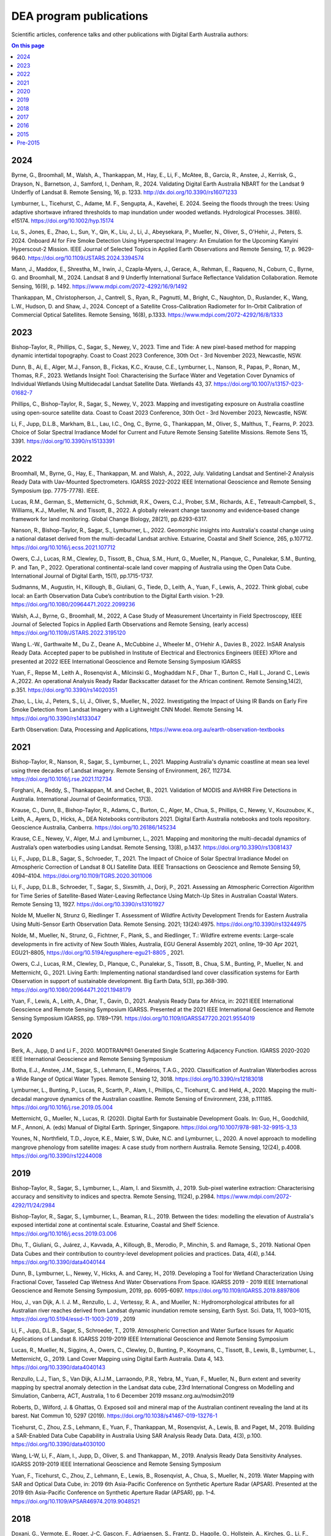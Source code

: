 ========================
DEA program publications
========================

Scientific articles, conference talks and other publications with Digital Earth Australia authors:

.. contents:: On this page
   :local:
   :backlinks: none

****
2024
****

Byrne, G., Broomhall, M., Walsh, A., Thankappan, M., Hay, E., Li, F., McAtee, B., Garcia, R., Anstee, J., Kerrisk, G., Drayson, N., Barnetson, J., Samford, I., Denham, R., 2024. Validating Digital Earth Australia NBART for the Landsat 9 Underfly of Landsat 8. Remote Sensing, 16, p. 1233. http://dx.doi.org/10.3390/rs16071233

Lymburner, L., Ticehurst, C., Adame, M. F., Sengupta, A., Kavehei, E. 2024. Seeing the floods through the trees: Using adaptive shortwave infrared thresholds to map inundation under wooded wetlands. Hydrological Processes. 38(6). e15174. https://doi.org/10.1002/hyp.15174

Lu, S., Jones, E., Zhao, L., Sun, Y., Qin, K., Liu, J., Li, J., Abeysekara, P., Mueller, N., Oliver, S., O'Hehir, J., Peters, S. 2024. Onboard AI for Fire Smoke Detection Using Hyperspectral Imagery: An Emulation for the Upcoming Kanyini Hyperscout-2 Mission. IEEE Journal of Selected Topics in Applied Earth Observations and Remote Sensing, 17, p. 9629-9640. https://doi.org/10.1109/JSTARS.2024.3394574

Mann, J., Maddox, E., Shrestha, M., Irwin, J., Czapla-Myers, J., Gerace, A., Rehman, E., Raqueno, N., Coburn, C., Byrne, G. and Broomhall, M., 2024. Landsat 8 and 9 Underfly International Surface Reflectance Validation Collaboration. Remote Sensing, 16(9), p. 1492. https://www.mdpi.com/2072-4292/16/9/1492

Thankappan, M., Christopherson, J., Cantrell, S., Ryan, R., Pagnutti, M., Bright, C., Naughton, D., Ruslander, K., Wang, L.W., Hudson, D. and Shaw, J., 2024. Concept of a Satellite Cross-Calibration Radiometer for In-Orbit Calibration of Commercial Optical Satellites. Remote Sensing, 16(8), p.1333. https://www.mdpi.com/2072-4292/16/8/1333

****
2023
****

Bishop-Taylor, R., Phillips, C., Sagar, S., Newey, V., 2023. Time and Tide: A new pixel-based method for mapping dynamic intertidal topography. Coast to Coast 2023 Conference, 30th Oct - 3rd November 2023, Newcastle, NSW. 

Dunn, B., Ai, E., Alger, M.J., Fanson, B., Fickas, K.C., Krause, C.E., Lymburner, L., Nanson, R., Papas, P., Ronan, M., Thomas, R.F., 2023. Wetlands Insight Tool: Characterising the Surface Water and Vegetation Cover Dynamics of Individual Wetlands Using Multidecadal Landsat Satellite Data. Wetlands 43, 37. https://doi.org/10.1007/s13157-023-01682-7

Phillips, C., Bishop-Taylor, R., Sagar, S., Newey, V., 2023. Mapping and investigating exposure on Australia coastline using open-source satellite data. Coast to Coast 2023 Conference, 30th Oct - 3rd November 2023, Newcastle, NSW. 

Li, F., Jupp, D.L.B., Markham, B.L., Lau, I.C., Ong, C., Byrne, G., Thankappan, M., Oliver, S., Malthus, T., Fearns, P. 2023. Choice of Solar Spectral Irradiance Model for Current and Future Remote Sensing Satellite Missions. Remote Sens 15, 3391. https://doi.org/10.3390/rs15133391

****
2022
****

Broomhall, M., Byrne, G., Hay, E., Thankappan, M. and Walsh, A., 2022, July. Validating Landsat and Sentinel-2 Analysis Ready Data with Uav-Mounted Spectrometers. IGARSS 2022-2022 IEEE International Geoscience and Remote Sensing Symposium (pp. 7775-7778). IEEE.

Lucas, R.M., German, S., Metternicht, G., Schmidt, R.K., Owers, C.J., Prober, S.M., Richards, A.E., Tetreault‐Campbell, S., Williams, K.J., Mueller, N. and Tissott, B., 2022. A globally relevant change taxonomy and evidence‐based change framework for land monitoring. Global Change Biology, 28(21), pp.6293-6317. 

Nanson, R., Bishop-Taylor, R., Sagar, S., Lymburner, L., 2022. Geomorphic insights into Australia's coastal change using a national dataset derived from the multi-decadal Landsat archive. Estuarine, Coastal and Shelf Science, 265, p.107712. https://doi.org/10.1016/j.ecss.2021.107712

Owers, C.J., Lucas, R.M., Clewley, D., Tissott, B., Chua, S.M., Hunt, G., Mueller, N., Planque, C., Punalekar, S.M., Bunting, P. and Tan, P., 2022. Operational continental-scale land cover mapping of Australia using the Open Data Cube. International Journal of Digital Earth, 15(1), pp.1715-1737.

Sudmanns, M., Augustin, H., Killough, B., Giuliani, G., Tiede, D., Leith, A., Yuan, F., Lewis, A., 2022. Think global, cube local: an Earth Observation Data Cube’s contribution to the Digital Earth vision. 1–29. https://doi.org/10.1080/20964471.2022.2099236

Walsh, A.J., Byrne, G., Broomhall, M., 2022, A Case Study of Measurement Uncertainty in Field Spectroscopy, IEEE Journal of Selected Topics in Applied Earth Observations and Remote Sensing, (early access) https://doi.org/10.1109/JSTARS.2022.3195120

Wang L.-W., Garthwaite M., Du Z., Deane A., McCubbine J., Wheeler M., O’Hehir A., Davies B., 2022. InSAR Analysis Ready Data.  Accepted paper to be published in Institute of Electrical and Electronics Engineers (IEEE) XPlore and presented at 2022 IEEE International Geoscience and Remote Sensing Symposium IGARSS 

Yuan, F., Repse M., Leith A., Rosenqvist A., Milcinski G., Moghaddam N.F., Dhar T., Burton C., Hall L., Jorand C., Lewis A.,2022. An operational Analysis Ready Radar Backscatter dataset for the African continent. Remote Sensing,14(2), p.351. https://doi.org/10.3390/rs14020351 

Zhao, L., Liu, J., Peters, S., Li, J., Oliver, S., Mueller, N., 2022. Investigating the Impact of Using IR Bands on Early Fire Smoke Detection from Landsat Imagery with a Lightweight CNN Model. Remote Sensing 14. https://doi.org/10.3390/rs14133047

Earth Observation: Data, Processing and Applications, https://www.eoa.org.au/earth-observation-textbooks  

****
2021
****

Bishop-Taylor, R., Nanson, R., Sagar, S., Lymburner, L., 2021. Mapping Australia's dynamic coastline at mean sea level using three decades of Landsat imagery. Remote Sensing of Environment, 267, 112734. https://doi.org/10.1016/j.rse.2021.112734  

Forghani, A., Reddy, S., Thankappan, M. and Cechet, B., 2021. Validation of MODIS and AVHRR Fire Detections in Australia. International Journal of Geoinformatics, 17(3).

Krause, C., Dunn, B., Bishop-Taylor, R., Adams, C., Burton, C., Alger, M., Chua, S., Phillips, C., Newey, V., Kouzoubov, K., Leith, A., Ayers, D., Hicks, A., DEA Notebooks contributors 2021. Digital Earth Australia notebooks and tools repository. Geoscience Australia, Canberra. https://doi.org/10.26186/145234 

Krause, C.E., Newey, V., Alger, M.J. and Lymburner, L., 2021. Mapping and monitoring the multi-decadal dynamics of Australia’s open waterbodies using Landsat. Remote Sensing, 13(8), p.1437. https://doi.org/10.3390/rs13081437 

Li, F., Jupp, D.L.B., Sagar, S., Schroeder, T., 2021. The Impact of Choice of Solar Spectral Irradiance Model on Atmospheric Correction of Landsat 8 OLI Satellite Data. IEEE Transactions on Geoscience and Remote Sensing 59, 4094–4104. https://doi.org/10.1109/TGRS.2020.3011006 

Li, F., Jupp, D.L.B., Schroeder, T., Sagar, S., Sixsmith, J., Dorji, P., 2021. Assessing an Atmospheric Correction Algorithm for Time Series of Satellite-Based Water-Leaving Reflectance Using Match-Up Sites in Australian Coastal Waters. Remote Sensing 13, 1927. https://doi.org/10.3390/rs13101927  

Nolde M, Mueller N, Strunz G, Riedlinger T. Assessment of Wildfire Activity Development Trends for Eastern Australia Using Multi-Sensor Earth Observation Data. Remote Sensing. 2021; 13(24):4975. https://doi.org/10.3390/rs13244975  

Nolde, M., Mueller, N., Strunz, G., Fichtner, F., Plank, S., and Riedlinger, T.: Wildfire extreme events: Large-scale developments in fire activity of New South Wales, Australia, EGU General Assembly 2021, online, 19–30 Apr 2021, EGU21-8805, https://doi.org/10.5194/egusphere-egu21-8805 , 2021.  

Owers, C.J., Lucas, R.M., Clewley, D., Planque, C., Punalekar, S., Tissott, B., Chua, S.M., Bunting, P., Mueller, N. and Metternicht, G., 2021. Living Earth: Implementing national standardised land cover classification systems for Earth Observation in support of sustainable development. Big Earth Data, 5(3), pp.368-390. https://doi.org/10.1080/20964471.2021.1948179  

Yuan, F., Lewis, A., Leith, A., Dhar, T., Gavin, D., 2021. Analysis Ready Data for Africa, in: 2021 IEEE International Geoscience and Remote Sensing Symposium IGARSS. Presented at the 2021 IEEE International Geoscience and Remote Sensing Symposium IGARSS, pp. 1789–1791. https://doi.org/10.1109/IGARSS47720.2021.9554019 

****
2020
****

Berk, A., Jupp, D and Li F., 2020. MODTRAN®61 Generated Single Scattering Adjacency Function. IGARSS 2020-2020 IEEE International Geoscience and Remote Sensing Symposium  

Botha, E.J., Anstee, J.M., Sagar, S., Lehmann, E., Medeiros, T.A.G., 2020. Classification of Australian Waterbodies across a Wide Range of Optical Water Types. Remote Sensing 12, 3018. https://doi.org/10.3390/rs12183018  

Lymburner, L., Bunting, P., Lucas, R., Scarth, P., Alam, I., Phillips, C., Ticehurst, C. and Held, A., 2020. Mapping the multi-decadal mangrove dynamics of the Australian coastline. Remote Sensing of Environment, 238, p.111185. https://doi.org/10.1016/j.rse.2019.05.004 

Metternicht, G., Mueller, N., Lucas, R. (2020). Digital Earth for Sustainable Development Goals. In: Guo, H., Goodchild, M.F., Annoni, A. (eds) Manual of Digital Earth. Springer, Singapore. https://doi.org/10.1007/978-981-32-9915-3_13  

Younes, N., Northfield, T.D., Joyce, K.E., Maier, S.W., Duke, N.C. and Lymburner, L., 2020. A novel approach to modelling mangrove phenology from satellite images: A case study from northern Australia. Remote Sensing, 12(24), p.4008. https://doi.org/10.3390/rs12244008 

****
2019
****

Bishop-Taylor, R., Sagar, S., Lymburner, L., Alam, I. and Sixsmith, J., 2019. Sub-pixel waterline extraction: Characterising accuracy and sensitivity to indices and spectra. Remote Sensing, 11(24), p.2984. https://www.mdpi.com/2072-4292/11/24/2984  

Bishop-Taylor, R., Sagar, S., Lymburner, L., Beaman, R.L., 2019. Between the tides: modelling the elevation of Australia's exposed intertidal zone at continental scale. Estuarine, Coastal and Shelf Science. https://doi.org/10.1016/j.ecss.2019.03.006  

Dhu, T., Giuliani, G., Juárez, J., Kavvada, A., Killough, B., Merodio, P., Minchin, S. and Ramage, S., 2019. National Open Data Cubes and their contribution to country-level development policies and practices. Data, 4(4), p.144. https://doi.org/10.3390/data4040144  

Dunn, B., Lymburner, L., Newey, V., Hicks, A. and Carey, H., 2019. Developing a Tool for Wetland Characterization Using Fractional Cover, Tasseled Cap Wetness And Water Observations From Space. IGARSS 2019 - 2019 IEEE International Geoscience and Remote Sensing Symposium, 2019, pp. 6095-6097. https://doi.org/10.1109/IGARSS.2019.8897806 

Hou, J., van Dijk, A. I. J. M., Renzullo, L. J., Vertessy, R. A., and Mueller, N.: Hydromorphological attributes for all Australian river reaches derived from Landsat dynamic inundation remote sensing, Earth Syst. Sci. Data, 11, 1003–1015, https://doi.org/10.5194/essd-11-1003-2019 , 2019 

Li, F., Jupp, D.L.B., Sagar, S., Schroeder, T., 2019. Atmospheric Correction and Water Surface Issues for Aquatic Applications of Landsat 8. IGARSS 2019-2019 IEEE International Geoscience and Remote Sensing Symposium  

Lucas, R., Mueller, N., Siggins, A., Owers, C., Clewley, D., Bunting, P., Kooymans, C., Tissott, B., Lewis, B., Lymburner, L., Metternicht, G., 2019. Land Cover Mapping using Digital Earth Australia. Data 4, 143. https://doi.org/10.3390/data4040143  

Renzullo, L.J., Tian, S., Van Dijk, A.I.J.M., Larraondo, P.R., Yebra, M., Yuan, F., Mueller, N., Burn extent and severity mapping by spectral anomaly detection in the Landsat data cube, 23rd International Congress on Modelling and Simulation, Canberra, ACT, Australia, 1 to 6 December 2019 mssanz.org.au/modsim2019  

Roberts, D., Wilford, J. & Ghattas, O. Exposed soil and mineral map of the Australian continent revealing the land at its barest. Nat Commun 10, 5297 (2019). https://doi.org/10.1038/s41467-019-13276-1  

Ticehurst, C., Zhou, Z.S., Lehmann, E., Yuan, F., Thankappan, M., Rosenqvist, A., Lewis, B. and Paget, M., 2019. Building a SAR-Enabled Data Cube Capability in Australia Using SAR Analysis Ready Data. Data, 4(3), p.100. https://doi.org/10.3390/data4030100  

Wang, L-W, Li, F., Alam, I., Jupp, D., Oliver, S. and Thankappan, M., 2019. Analysis Ready Data Sensitivity Analyses. IGARSS 2019-2019 IEEE International Geoscience and Remote Sensing Symposium  

Yuan, F., Ticehurst, C., Zhou, Z., Lehmann, E., Lewis, B., Rosenqvist, A., Chua, S., Mueller, N., 2019. Water Mapping with SAR and Optical Data Cube, in: 2019 6th Asia-Pacific Conference on Synthetic Aperture Radar (APSAR). Presented at the 2019 6th Asia-Pacific Conference on Synthetic Aperture Radar (APSAR), pp. 1–4. https://doi.org/10.1109/APSAR46974.2019.9048521 

****
2018
****

Doxani, G.,  Vermote, E., Roger, J-C, Gascon, F., Adriaensen, S., Frantz, D., Hagolle, O., Hollstein, A., Kirches, G., Li, F., Louis, J.,  Mangin, A., Pahlevan, N., Pflug, B. and  Vanhellemont, Q., 2018. Atmospheric correction inter-comparison exercise, Remote Sens., 10 (2), p. 352. https://doi.org/10.3390/rs10020352  

Ernst, S., Lymburner, L., Sixsmith, J., 2018. Implications of Pixel Quality Flags on the Observation Density of a Continental Landsat Archive. Remote Sensing 10, 1570. https://doi.org/10.3390/rs10101570  

Gavin, D., Dhu, T., Sagar, S., Mueller, N., Dunn, B., Lewis, A., Lymburner, L., Minchin, S., Oliver, S., Ross, J., Thankappan, M., "Digital Earth Australia - from Satellite Data to Better Decisions," IGARSS 2018 - 2018 IEEE International Geoscience and Remote Sensing Symposium, 2018, pp. 8633-8635, https://doi.org/10.1109/IGARSS.2018.8518160 .  

Ong, C., Malthus, T., Lau, I. C., Thankappan, M., Byrne, G., "THE Development of a Standardised Validation Approach for Surface Reflectance Data," IGARSS 2018 - 2018 IEEE International Geoscience and Remote Sensing Symposium, 2018, pp. 6456-6459, https://doi.org/10.1109/IGARSS.2018.8518624  

Roberts, D., Dunn, B., Mueller, N., "Open Data Cube Products Using High-Dimensional Statistics of Time Series," IGARSS 2018 - 2018 IEEE International Geoscience and Remote Sensing Symposium, 2018, pp. 8647-8650, https://doi.org/10.1109/IGARSS.2018.8518312  

Sagar, S., Phillips, C., Bala, B., Roberts, D., Lymburner, L., 2018. Generating continental scale pixel-based surface reflectance composites in coastal regions with the use of a multi-resolution tidal model. Remote Sensing. 10, 480. https://doi.org/10.3390/rs10030480 

****
2017
****

Dhu, T., Dunn, B., Lewis, B., Lymburner, L., Mueller, N., Telfer, E., Lewis, A., McIntyre, A., Minchin, S. and Phillips, C., 2017. Digital earth Australia–unlocking new value from earth observation data. Big Earth Data, 1(1-2), pp.64-74. https://doi.org/10.1080/20964471.2017.1402490  

Lewis, A., Oliver, S., Lymburner, L., Evans, B., Wyborn, L., Mueller, N., Raevksi, G., Hooke, J., Woodcock, R., Sixsmith, J. and Wu, W., 2017. The Australian geoscience data cube—foundations and lessons learned. Remote Sensing of Environment, 202, pp.276-292. https://doi.org/10.1016/j.rse.2017.03.015 

Adam Lewis, Simon Oliver, Leo Lymburner, Ben Evans, Lesley Wyborn, Norman Mueller, Gregory Raevksi, Jeremy Hooke, Rob Woodcock, Joshua Sixsmith, Wenjun Wu, Peter Tan, Fuqin Li, Brian Killough, Stuart Minchin, Dale Roberts, Damien Ayers, Biswajit Bala, John Dwyer, Arnold Dekker, Trevor Dhu, Andrew Hicks, Alex Ip, Matt Purss, Clare Richards, Stephen Sagar, Claire Trenham, Peter Wang, Lan-Wei Wang, “The Australian Geoscience Data Cube ” Foundations and lessons learned, Remote Sensing of Environment, Volume 202, 2017, Pages 276-292, ISSN 0034-4257, https://doi.org/10.1016/j.rse.2017.03.015. 

Li, F., Jupp, D.L.B., Paget, M., Briggs, P.R,  Thankappan, M., Lewis, A and Held, A., 2017. Improving BRDF normalisation for Landsat data using statistical relationships between MODIS BRDF shape and vegetation structure in the Australian continent. Remote Sensing of Environment, 195, pp. 275-296. https://doi.org/10.1016/j.rse.2017.03.032 

Li, F., Jupp, D.L.B.,  Sagar, S., Wang, L.W. and Coghlan, R.2017. Atmospheric correction for a Landsat and Sentinel-2 product over water surfaces 22nd International Congress on Modelling and Simulation, Hobart, Tasmania, Australia, 3 to 8 December 2017 mssanz.org.au/modsim2017 

Roberts, D., Mueller, N., Mcintyre, A., "High-Dimensional Pixel Composites From Earth Observation Time Series," in IEEE Transactions on Geoscience and Remote Sensing, vol. 55, no. 11, pp. 6254-6264, Nov. 2017, https://doi.org/10.1109/TGRS.2017.2723896 .  

Sagar, S., Roberts, D., Bala, B., Lymburner, L., 2017. Extracting the intertidal extent and topography of the Australian coastline from a 28 year time series of Landsat observations. Remote Sensing of Environment 195, 153-169. https://doi.org/10.1016/j.rse.2017.04.009 

****
2016
**** 

Hoare, A., Tan, K. P., Stocker, C., Lawrie, K., Halas, L., Mueller, N., Symington, N., Brodie, R. C., Tingey, W., Brodie, R. S., Magee, J., (2016) Frontier groundwater investigations in the west Kimberley (Fitzroy) Region: preliminary assessment of groundwater resource potential and the salinity hazard to proposed irrigation developments, ASEG Extended Abstracts, 2016:1, 1-7, https://doi.org/10.1071/ASEG2016ab287  

Lawrie, K., Brodie, R. S., Magee, J., Tan, K. P.,  Halas, L., Mueller, N., Lymburner, L., Christensen, N. B., (2016) An inter-disciplinary approach to airborne electromagnetics (AEM) survey design for groundwater exploration using the Australian Geoscience Data Cube and Morphotectonics, ASEG Extended Abstracts, 2016:1, 1-7, https://doi.org/10.1071/ASEG2016ab401  

Lewis, A., Lymburner, L., Purss, M.B., Brooke, B., Evans, B., Ip, A., Dekker, A.G., Irons, J.R., Minchin, S., Mueller, N. and Oliver, S., 2016. Rapid, high-resolution detection of environmental change over continental scales from satellite data–the Earth Observation Data Cube. International Journal of Digital Earth, 9(1), pp.106-111. https://doi.org/10.1080/17538947.2015.1111952 

Li, F., Jupp, D.L.B.,  Thankappan, M., Wang, L-W, Lewis, A. and Held, A., 2016. Evaluation of the TanDEM-X intermediate DEM for terrain illumination correction in Landsat data. 2016 IEEE International Geoscience and Remote Sensing Symposium (IGARSS)  

Lymburner, L., Botha, E., Hestir, E., Anstee, J., Sagar, S., Dekker, A. and Malthus, T., 2016. Landsat 8: Providing continuity and increased precision for measuring multi-decadal time series of total suspended matter. Remote Sensing of Environment, 185, pp.108-118. https://doi.org/10.1016/j.rse.2016.04.011  

Mueller, N., Lewis, A., Roberts, D., Ring, S., Melrose, R., Sixsmith, J., Lymburner, L., McIntyre, A., Tan, P., Curnow, S. and Ip, A., 2016. Water observations from space: Mapping surface water from 25 years of Landsat imagery across Australia. Remote Sensing of Environment, 174, pp.341-352. https://doi.org/10.1016/j.rse.2015.11.003  

 

****
2015
****

Li, F., Jupp, D.L.B., Thankappan, M., Wang, L.W., Sixsmith, J., Lewis, A., and Held, A., 2015. Land surface brightness temperature retrieved from Landsat data. 21st International Congress on Modelling and Simulation, Gold Coast, Australia, 29 Nov to 4 Dec 2015  

Tan, P., Sagar, S., Mueller, N., Lymburner, L., Thankappan, M., Lewis, A., 2015. A surface cover change detection method based on the Australian Geoscience Data Cube, in: 21st International Congress on Modelling and Simulation, Gold Coast, Australia. 

*********
Pre-2015
*********

Li, F., Jupp, DLB and Thankappan, M. 2013. Issues in the application of Digital Surface Model data to correct the terrain illumination effects in Landsat images, International Journal of Digital Earth, DOI: 10.1080/17538947.2013.866701  

Li, F., Jupp, DLB, Lymburner, L., Tan, P.,  McIntyre, A.,  Thankappan, M., Lewis, A. and Held, A., 2013. Characteristics of MODIS BRDF shape and its relationship with land cover classes in Australia.  20th international congress on modelling and simulation, Adelaide 

Li, F., Jupp, DLB, Thankappan, M., Paget, M., Lewis, A. and Held, A., 2013. The variability of satellite derived surface BRDF shape over Australia from 2001 to 2011, 2013 IEEE International Geoscience and Remote Sensing Symposium-IGARSS  

Lymburner, L., McIntyre, A., Li, F., Ip, A., Thankappan, M., Sixsmith, J., 2013. Creating multi-sensor time series using data from Landsat-5 TM and Landsat-7 ETM+ to characterise vegetation dynamics, in: 2013 IEEE International Geoscience and Remote Sensing Symposium - IGARSS. Presented at the 2013 IEEE International Geoscience and Remote Sensing Symposium - IGARSS, pp. 961–963. https://doi.org/10.1109/IGARSS.2013.6721321  

Sixsmith, J., Oliver, S., Lymburner, L., 2013. A hybrid approach to automated Landsat pixel quality, in: 2013 IEEE International Geoscience and Remote Sensing Symposium - IGARSS. Presented at the 2013 IEEE International Geoscience and Remote Sensing Symposium - IGARSS, pp. 4146–4149. https://doi.org/10.1109/IGARSS.2013.6723746  

Tan, P., Lymburner, L., Mueller, N., Li, F., Thankappan, M., Lewis, A., "Applying machine learning methods and time series analysis to create a National Dynamic Land Cover Dataset for Australia," 2013 IEEE International Geoscience and Remote Sensing Symposium - IGARSS, 2013, pp. 4289-4292, https://doi.org/10.1109/IGARSS.2013.6723782  

Li, F., Jupp, D.L.B., Thankappan, M., Lymburner, L., Mueller, N., Lewis, A., Held, A., 2012. A physics-based atmospheric and BRDF correction for Landsat data over mountainous terrain. Remote Sensing of Environment 124, 756–770. https://doi.org/10.1016/j.rse.2012.06.018  

Ravanbakhsh, M., Wang, L.-W., Fraser, C. S., & Lewis, A., 2012. Generation of the Australian Geographic Reference Image Through Long-Strip Alos Prism Orientation. ISPRS - International Archives of the Photogrammetry, Remote Sensing and Spatial Information Sciences, 39B1, 225–229. https://doi.org/10.5194/isprsarchives-XXXIX-B1-225-2012 

Guerschman, J. P., Warren, G., Byrne, G., Lymburner, L., Mueller, N., Van Dijk, A., MODIS-based standing water detection for flood and large reservoir mapping: algorithm development and applications for the Australian continent, CSIRO Publishing, 2011.  

Li, F., Jupp, DLB and Thankappan, M. 2011. Using high resolution DSM data to correct the terrain illumination effect in Landsat data. Proceedings of the 19th International Congress on Modelling and Simulation, Perth, Australia  

Li, F., Jupp, D.L., Reddy, S., Lymburner, L., Mueller, N., Tan, P. and Islam, A., 2010. An evaluation of the use of atmospheric and BRDF correction to standardize Landsat data. IEEE Journal of Selected Topics in Applied Earth Observations and Remote Sensing, 3(3), pp.257-270. 10.1109/JSTARS.2010.2042281 

